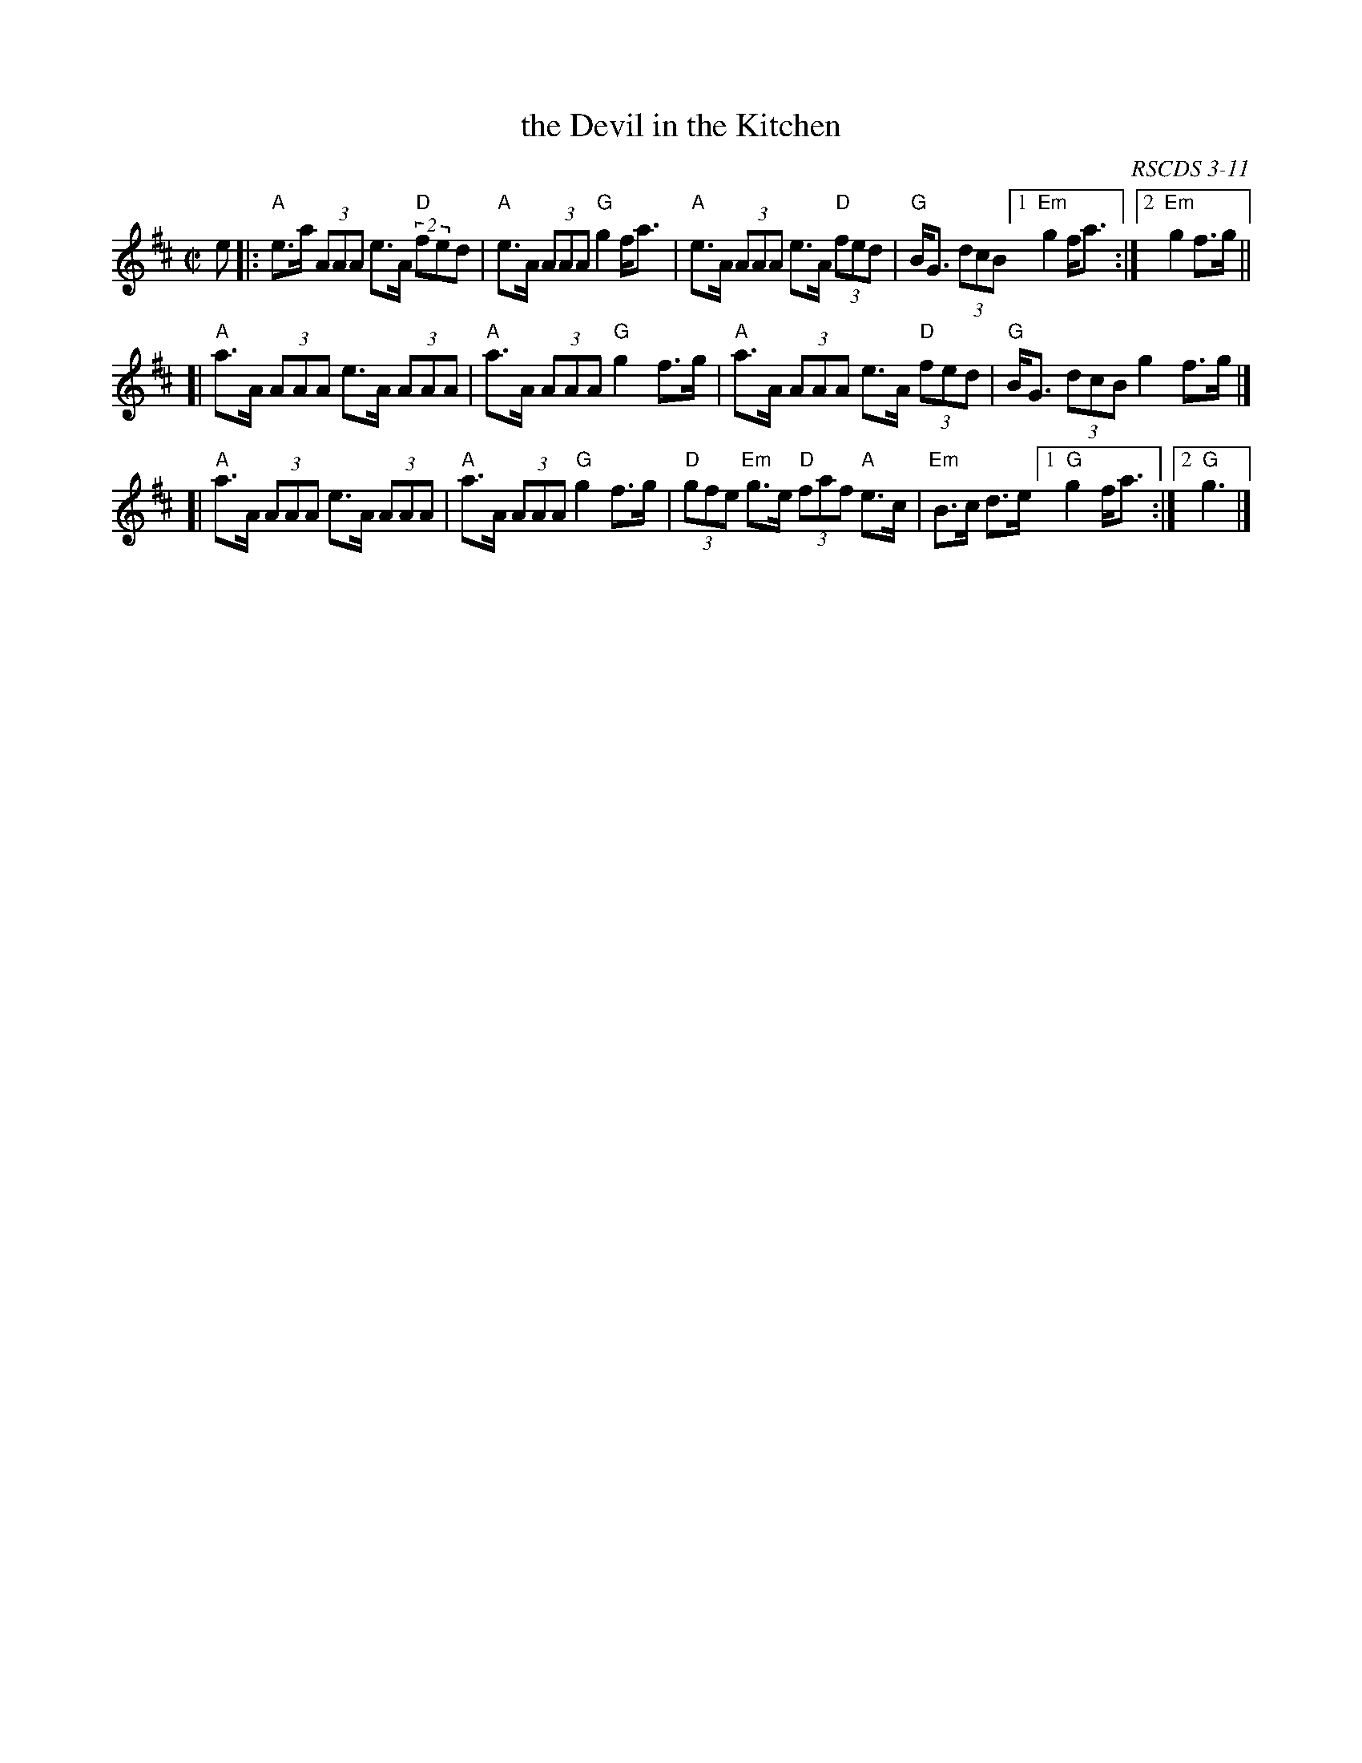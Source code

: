 X: 1
T: the Devil in the Kitchen
O: RSCDS 3-11
B: RSCDS 3-11
R: reel
Z: 2011 John Chambers <jc:trillian.mit.edu>
M: C|
L: 1/8
K: Amix
e \
|:"A"e>a (3AAA e>A "D"(2fed | "A"e>A (3AAA "G"g2 f<a \
| "A"e>A (3AAA e>A "D"(3fed | "G"B<G (3dcB [1 "Em"g2 f<a :|2 "Em"g2 f>g ||
[|"A"a>A (3AAA e>A (3AAA | "A"a>A (3AAA "G"g2 f>g \
| "A"a>A (3AAA e>A "D"(3fed | "G"B<G (3dcB g2 f>g |]
[|"A"a>A (3AAA e>A (3AAA | "A"a>A (3AAA "G"g2 f>g \
| "D"(3gfe "Em"g>e "D"(3faf "A"e>c | "Em"B>c d>e [1 "G"g2 f<a :|[2 "G"g3 |]
